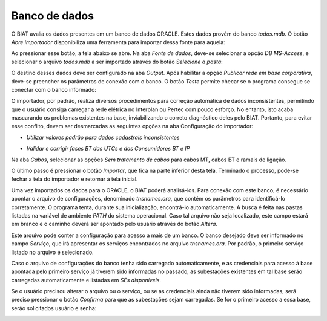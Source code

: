 Banco de dados
--------------

O BIAT avalia os dados presentes em um banco de dados ORACLE. Estes dados provém
do banco *todos.mdb*. O botão *Abre importador* disponibiliza uma ferramenta
para importar dessa fonte para aquela:

.. image:: img/seccao_banco.png

Ao pressionar esse botão, a tela abaixo se abre. Na aba *Fonte de dados*,
deve-se selecionar a opção *DB MS-Access*, e selecionar o arquivo *todos.mdb* a
ser importado através do botão *Selecione a pasta*:

.. image:: img/importador_fonte.png

O destino desses dados deve ser configurado na aba *Output*. Após habilitar a
opção *Publicar rede em base corporativa*, deve-se preencher os parâmetros de
conexão com o banco. O botão *Teste* permite checar se o programa consegue se
conectar com o banco informado:

.. image:: img/importador_output.png

O importador, por padrão, realiza diversos procedimentos para correção
automática de dados inconsistentes, permitindo que o usuário consiga carregar a
rede elétrica no Interplan ou Pertec com pouco esforço. No entanto, isto acaba
mascarando os problemas existentes na base, inviabilizando o correto diagnóstico
deles pelo BIAT. Portanto, para evitar esse conflito, devem ser desmarcadas as
seguintes opções na aba Configuração do importador:

- *Utilizar valores padrão para dados cadastrais inconsistentes*

.. image:: img/importador_checkCadZero.png

- *Validar e corrigir fases BT das UTCs e dos Consumidores BT e IP*

.. image:: img/importador_checkFasesBT.png

Na aba *Cabos*, selecionar as opções *Sem tratamento de cabos* para cabos MT,
cabos BT e ramais de ligação.

.. image:: img/importador_cabos.png

.. image:: img/importador_ramais.png

O último passo é pressionar o botão *Importar*, que fica na parte inferior desta
tela. Terminado o processo, pode-se fechar a tela do importador e retornar à
tela inicial.

Uma vez importados os dados para o ORACLE, o BIAT poderá analisá-los. Para
conexão com este banco, é necessário apontar o arquivo de configurações,
denominado *tnsnames.ora*, que contém os parâmetros para identificá-lo
corretamente. O programa tenta, durante sua inicialização, encontrá-lo
automaticamente. A busca é feita nas pastas listadas na variável de ambiente
*PATH* do sistema operacional. Caso tal arquivo não seja localizado, este campo
estará em branco e o caminho deverá ser apontado pelo usuário através do botão
*Altera*.

Este arquivo pode conter a configuração para acesso a mais de um banco. O banco
desejado deve ser informado no campo *Serviço*, que irá apresentar os serviços
encontrados no arquivo *tnsnames.ora*. Por padrão, o primeiro serviço listado no
arquivo é selecionado. 

Caso o arquivo de configurações do banco tenha sido carregado automaticamente, e
as credenciais para acesso à base apontada pelo primeiro serviço já tiverem sido
informadas no passado, as subestações existentes em tal base serão carregadas
automaticamente e listadas em *SEs disponíveis*. 

.. image:: img/seccao_abrangencia_preenchida.png

Se o usuário precisou alterar o arquivo ou o serviço, ou se as credenciais ainda
não tiverem sido informadas, será preciso pressionar o botão *Confirma* para que
as subestações sejam carregadas. Se for o primeiro acesso a essa base, serão
solicitados usuário e senha:

.. image:: img/credenciais.png
